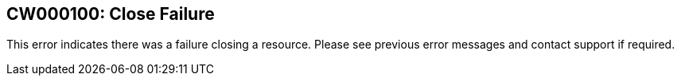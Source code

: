 == CW000100: Close Failure

This error indicates there was a failure closing a resource. Please see previous error messages and contact support if
required.